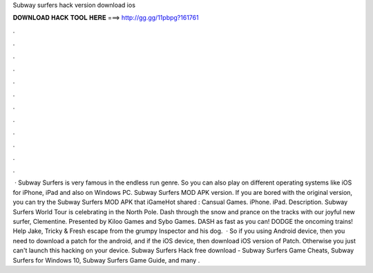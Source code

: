 Subway surfers hack version download ios

𝐃𝐎𝐖𝐍𝐋𝐎𝐀𝐃 𝐇𝐀𝐂𝐊 𝐓𝐎𝐎𝐋 𝐇𝐄𝐑𝐄 ===> http://gg.gg/11pbpg?161761

.

.

.

.

.

.

.

.

.

.

.

.

 · Subway Surfers is very famous in the endless run genre. So you can also play on different operating systems like iOS for iPhone, iPad and also on Windows PC. Subway Surfers MOD APK version. If you are bored with the original version, you can try the Subway Surfers MOD APK that iGameHot shared : Cansual Games. iPhone. iPad. Description. Subway Surfers World Tour is celebrating in the North Pole. Dash through the snow and prance on the tracks with our joyful new surfer, Clementine. Presented by Kiloo Games and Sybo Games. DASH as fast as you can! DODGE the oncoming trains! Help Jake, Tricky & Fresh escape from the grumpy Inspector and his dog.  · So if you using Android device, then you need to download a patch for the android, and if the iOS device, then download iOS version of Patch. Otherwise you just can't launch this hacking on your device. Subway Surfers Hack free download - Subway Surfers Game Cheats, Subway Surfers for Windows 10, Subway Surfers Game Guide, and many .